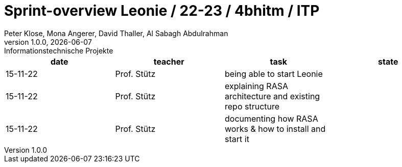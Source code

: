 = Sprint-overview Leonie / 22-23 / 4bhitm / ITP
Peter Klose, Mona Angerer, David Thaller, Al Sabagh Abdulrahman
1.0.0, {docdate}: Informationstechnische Projekte
ifndef::imagesdir[:imagesdir: images]
//:toc-placement!:  // prevents the generation of the doc at this position, so it can be printed afterwards
:sourcedir: ../src/main/java
:icons: font
:sectnums:    // Nummerierung der Überschriften / section numbering
:toc: left

//Need this blank line after ifdef, don't know why...
ifdef::backend-html5[]

// print the toc here (not at the default position)
//toc::[]

[options="header"]
|====
|date|teacher|task|state
|15-11-22 |Prof. Stütz |being able to start Leonie |
|15-11-22 |Prof. Stütz |explaining RASA architecture and existing repo structure |
|15-11-22 |Prof. Stütz |documenting how RASA works & how to install and start it |
|====